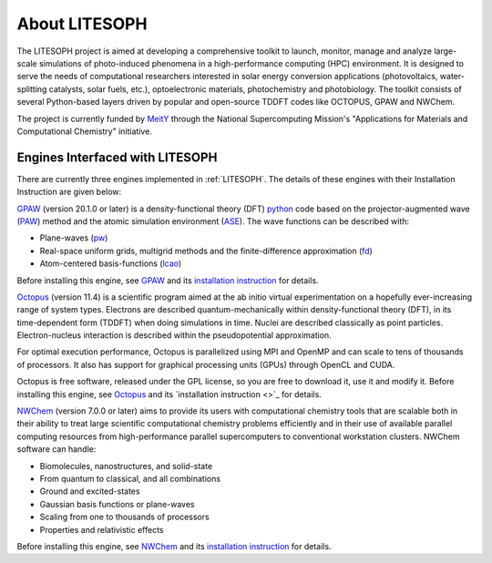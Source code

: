 ============================
About LITESOPH
============================
The LITESOPH project is aimed at developing a comprehensive toolkit to launch, monitor, manage and analyze 
large-scale simulations of photo-induced phenomena in a high-performance computing (HPC) environment. 
It is designed to serve the needs of computational researchers interested in solar energy conversion 
applications (photovoltaics, water-splitting catalysts, solar fuels, etc.), optoelectronic materials, 
photochemistry and photobiology. The toolkit consists of several Python-based layers driven by popular 
and open-source TDDFT codes like OCTOPUS, GPAW and NWChem.

The project is currently funded by `MeitY <https://www.meity.gov.in/>`_ through the National Supercomputing Mission's "Applications for Materials and Computational Chemistry" initiative.

.. _engines:

Engines Interfaced with LITESOPH
===================================
There are currently three engines implemented in :ref:`LITESOPH`. The details of these engines with their Installation Instruction are given below:

.. _GPAW:

`GPAW <https://wiki.fysik.dtu.dk/gpaw/index.html>`_    (version 20.1.0 or later) is a density-functional theory (DFT) `python <https://www.python.org/>`_ code based on the projector-augmented wave (`PAW <https://wiki.fysik.dtu.dk/gpaw/documentation/introduction_to_paw.html#introduction-to-paw>`_) method and the atomic simulation environment (`ASE <https://wiki.fysik.dtu.dk/ase/>`_). The wave functions can be described with:

* Plane-waves (`pw <https://wiki.fysik.dtu.dk/gpaw/documentation/basic.html#manual-mode>`_)

* Real-space uniform grids, multigrid methods and the finite-difference approximation (`fd <https://wiki.fysik.dtu.dk/gpaw/documentation/basic.html#manual-stencils>`_)

* Atom-centered basis-functions (`lcao <https://wiki.fysik.dtu.dk/gpaw/documentation/lcao/lcao.html#lcao>`_)
.. note::

Before installing this engine, see `GPAW <https://wiki.fysik.dtu.dk/gpaw/index.html>`_  and its `installation instruction <https://wiki.fysik.dtu.dk/gpaw/install.html>`_  for details.

.. _Octopus:

`Octopus <https://octopus-code.org/wiki/Main_Page>`_ (version 11.4) is a scientific program aimed at the ab initio virtual experimentation on a hopefully ever-increasing range of system types. Electrons are described quantum-mechanically within density-functional theory (DFT), in its time-dependent form (TDDFT) when doing simulations in time. Nuclei are described classically as point particles. Electron-nucleus interaction is described within the pseudopotential approximation.

For optimal execution performance, Octopus is parallelized using MPI and OpenMP and can scale to tens of thousands of processors. It also has support for graphical processing units (GPUs) through OpenCL and CUDA.

Octopus is free software, released under the GPL license, so you are free to download it, use it and modify it.
Before installing this engine, see `Octopus <https://octopus-code.org/wiki/Main_Page>`_  and its `installation instruction <>`_ for details.

.. _NWChem:

`NWChem <https://nwchemgit.github.io/>`_ (version 7.0.0 or later) aims to provide its users with computational chemistry tools that are scalable both in their ability to treat large scientific computational chemistry problems efficiently and in their use of available parallel computing resources from high-performance parallel supercomputers to conventional workstation clusters. NWChem software can handle:

* Biomolecules, nanostructures, and solid-state
* From quantum to classical, and all combinations
* Ground and excited-states
* Gaussian basis functions or plane-waves
* Scaling from one to thousands of processors
* Properties and relativistic effects

Before installing this engine, see `NWChem <https://nwchemgit.github.io/>`_  and its `installation instruction <https://nwchemgit.github.io/Download.html>`_ for details.

